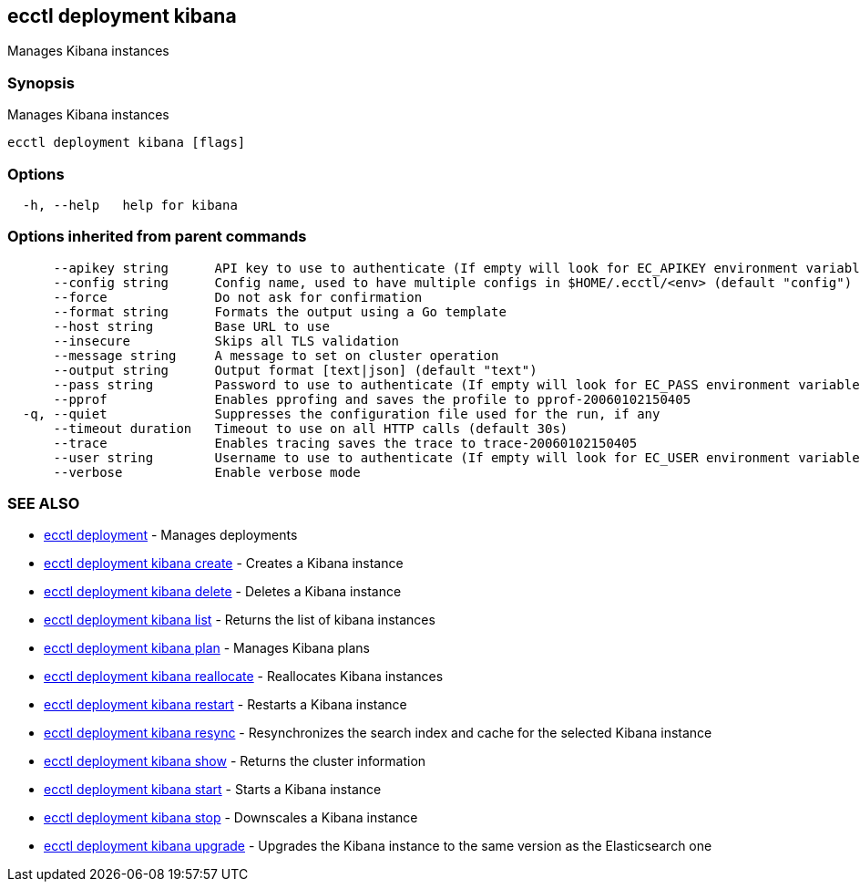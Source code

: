 [#ecctl_deployment_kibana]
== ecctl deployment kibana

Manages Kibana instances

[float]
=== Synopsis

Manages Kibana instances

----
ecctl deployment kibana [flags]
----

[float]
=== Options

----
  -h, --help   help for kibana
----

[float]
=== Options inherited from parent commands

----
      --apikey string      API key to use to authenticate (If empty will look for EC_APIKEY environment variable)
      --config string      Config name, used to have multiple configs in $HOME/.ecctl/<env> (default "config")
      --force              Do not ask for confirmation
      --format string      Formats the output using a Go template
      --host string        Base URL to use
      --insecure           Skips all TLS validation
      --message string     A message to set on cluster operation
      --output string      Output format [text|json] (default "text")
      --pass string        Password to use to authenticate (If empty will look for EC_PASS environment variable)
      --pprof              Enables pprofing and saves the profile to pprof-20060102150405
  -q, --quiet              Suppresses the configuration file used for the run, if any
      --timeout duration   Timeout to use on all HTTP calls (default 30s)
      --trace              Enables tracing saves the trace to trace-20060102150405
      --user string        Username to use to authenticate (If empty will look for EC_USER environment variable)
      --verbose            Enable verbose mode
----

[float]
=== SEE ALSO

* xref:ecctl_deployment[ecctl deployment]	 - Manages deployments
* xref:ecctl_deployment_kibana_create[ecctl deployment kibana create]	 - Creates a Kibana instance
* xref:ecctl_deployment_kibana_delete[ecctl deployment kibana delete]	 - Deletes a Kibana instance
* xref:ecctl_deployment_kibana_list[ecctl deployment kibana list]	 - Returns the list of kibana instances
* xref:ecctl_deployment_kibana_plan[ecctl deployment kibana plan]	 - Manages Kibana plans
* xref:ecctl_deployment_kibana_reallocate[ecctl deployment kibana reallocate]	 - Reallocates Kibana instances
* xref:ecctl_deployment_kibana_restart[ecctl deployment kibana restart]	 - Restarts a Kibana instance
* xref:ecctl_deployment_kibana_resync[ecctl deployment kibana resync]	 - Resynchronizes the search index and cache for the selected Kibana instance
* xref:ecctl_deployment_kibana_show[ecctl deployment kibana show]	 - Returns the cluster information
* xref:ecctl_deployment_kibana_start[ecctl deployment kibana start]	 - Starts a Kibana instance
* xref:ecctl_deployment_kibana_stop[ecctl deployment kibana stop]	 - Downscales a Kibana instance
* xref:ecctl_deployment_kibana_upgrade[ecctl deployment kibana upgrade]	 - Upgrades the Kibana instance to the same version as the Elasticsearch one
